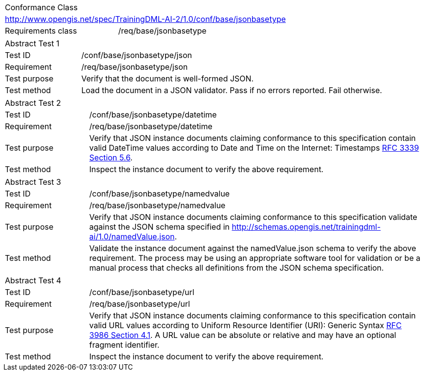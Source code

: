 [width="100%",cols="40%,60%",]
|===
2+|Conformance Class
2+|http://www.opengis.net/spec/TrainingDML-AI-2/1.0/conf/base/jsonbasetype
|Requirements class |/req/base/jsonbasetype
|===

[width="100%",cols="20%,80%",]
|===
2+|Abstract Test 1
|Test ID |/conf/base/jsonbasetype/json
|Requirement |/req/base/jsonbasetype/json
|Test purpose |Verify that the document is well-formed JSON.
|Test method |Load the document in a JSON validator. Pass if no errors reported. Fail otherwise.
|===

[width="100%",cols="20%,80%",]
|===
2+|Abstract Test 2
|Test ID |/conf/base/jsonbasetype/datetime
|Requirement |/req/base/jsonbasetype/datetime
|Test purpose |Verify that JSON instance documents claiming conformance to this specification contain valid DateTime values according to Date and Time on the Internet: Timestamps https://datatracker.ietf.org/doc/html/rfc3339#section-5.6[RFC 3339 Section 5.6].
|Test method |Inspect the instance document to verify the above requirement.
|===

[width="100%",cols="20%,80%",]
|===
2+|Abstract Test 3
|Test ID |/conf/base/jsonbasetype/namedvalue
|Requirement |/req/base/jsonbasetype/namedvalue
|Test purpose |Verify that JSON instance documents claiming conformance to this specification validate against the JSON schema specified in  http://schemas.opengis.net/trainingdml-ai/1.0/namedValue.json.
|Test method |Validate the instance document against the namedValue.json schema to verify the above requirement. The process may be using an appropriate software tool for validation or be a manual process that checks all definitions from the JSON schema specification.
|===

[width="100%",cols="20%,80%",]
|===
2+|Abstract Test 4
|Test ID |/conf/base/jsonbasetype/url
|Requirement |/req/base/jsonbasetype/url
|Test purpose |Verify that JSON instance documents claiming conformance to this specification contain valid URL values according to Uniform Resource Identifier (URI): Generic Syntax https://datatracker.ietf.org/doc/html/rfc3986#section-4.1[RFC 3986 Section 4.1]. A URL value can be absolute or relative and may have an optional fragment identifier.
|Test method |Inspect the instance document to verify the above requirement.
|===
